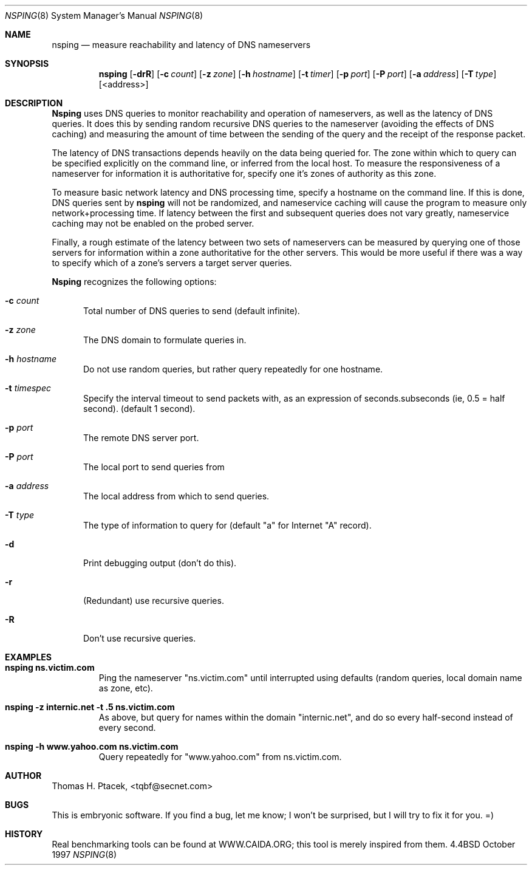.Dd October 1997
.Dt NSPING 8
.Os BSD 4.4
.Sh NAME
.Nm nsping
.Nd measure reachability and latency of DNS nameservers
.Sh SYNOPSIS
.Nm nsping
.Op Fl drR
.Op Fl c Ar count
.Op Fl z Ar zone
.Op Fl h Ar hostname
.Op Fl t Ar timer
.Op Fl p Ar port
.Op Fl P Ar port
.Op Fl a Ar address
.Op Fl T Ar type
.br
.Op <address>
.Sh DESCRIPTION
.Nm Nsping
uses DNS queries to monitor reachability and operation of nameservers,
as well as the latency of DNS queries. It does this by sending random
recursive DNS queries to the nameserver (avoiding the effects of 
DNS caching) and measuring the amount of time between the sending 
of the query and the receipt of the response packet.
.Pp
The latency of DNS transactions depends heavily on the data being 
queried for. The zone within which to query can be specified explicitly
on the command line, or inferred from the local host. To measure 
the responsiveness of a nameserver for information it is authoritative
for, specify one it's zones of authority as this zone.
.Pp
To measure basic network latency and DNS processing time, specify
a hostname on the command line. If this is done, DNS queries sent
by
.Nm nsping
will not be randomized, and nameservice caching will cause the program
to measure only network+processing time. If latency between the
first and subsequent queries does not vary greatly, nameservice caching
may not be enabled on the probed server.
.Pp
Finally, a rough estimate of the latency between two sets of nameservers 
can be measured by querying one of those servers for information within
a zone authoritative for the other servers. This would be more useful
if there was a way to specify which of a zone's servers a target server
queries.
.Pp
.Nm Nsping
recognizes the following options:
.Bl -tag -width "-ac"
.It Fl c Ar count
Total number of DNS queries to send (default infinite).
.It Fl z Ar zone
The DNS domain to formulate queries in. 
.It Fl h Ar hostname
Do not use random queries, but rather query repeatedly for one
hostname.
.It Fl t Ar timespec
Specify the interval timeout to send packets with, as an 
expression of seconds.subseconds (ie, 0.5 = half second).
(default 1 second).
.It Fl p Ar port
The remote DNS server port. 
.It Fl P Ar port
The local port to send queries from
.It Fl a Ar address
The local address from which to send queries.
.It Fl T Ar type
The type of information
to query for (default "a" for Internet "A" record).
.It Fl d
Print debugging output (don't do this).
.It Fl r
(Redundant) use recursive queries.
.It Fl R
Don't use recursive queries.
.El
.Sh EXAMPLES
.Bl -tag -width apply -compacy
.It Li "nsping ns.victim.com"
Ping the nameserver "ns.victim.com" until interrupted using
defaults (random queries, local domain name as zone, etc).
.It Li "nsping -z internic.net -t .5 ns.victim.com"
As above, but query for names within the domain "internic.net", 
and do so every half-second instead of every second.
.It Li "nsping -h www.yahoo.com ns.victim.com"
Query repeatedly for "www.yahoo.com" from ns.victim.com.
.El
.Sh AUTHOR
Thomas H. Ptacek, <tqbf@secnet.com>
.Sh BUGS
This is embryonic software. If you find a bug, let me know; 
I won't be surprised, but I will try to fix it for you. =)
.Sh HISTORY
Real benchmarking tools can be found at WWW.CAIDA.ORG; this 
tool is merely inspired from them. 

